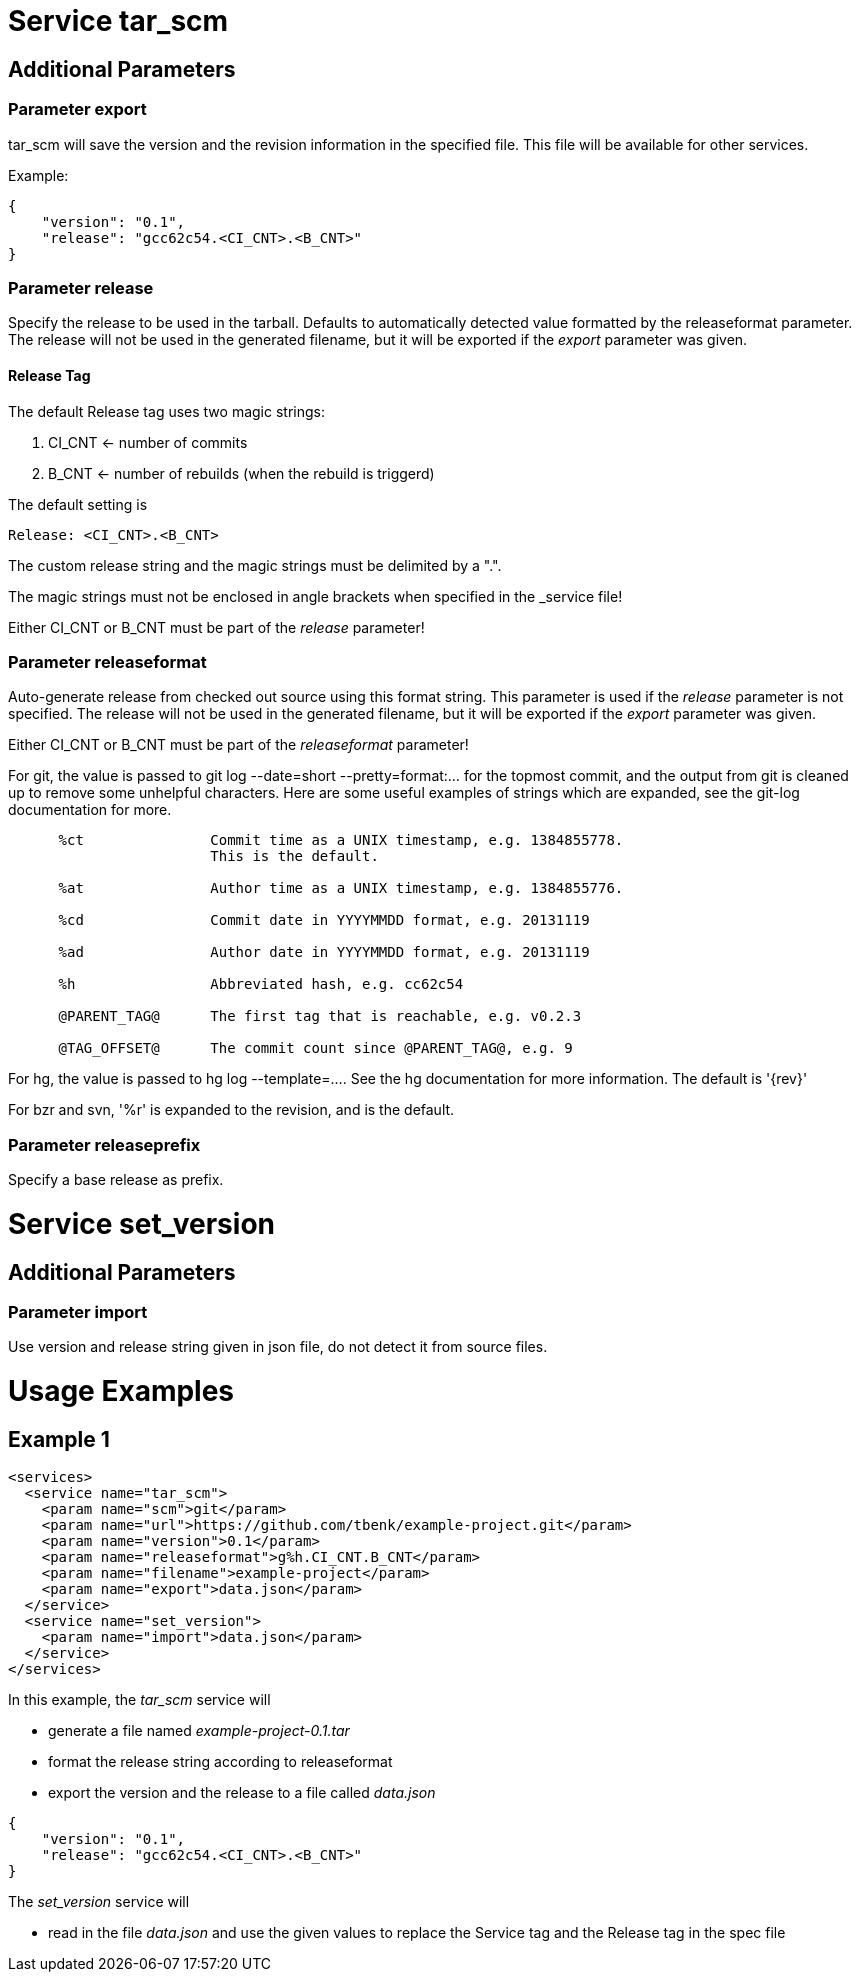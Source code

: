 = Service tar_scm

== Additional Parameters

=== Parameter export

tar_scm will save the version and the revision information in the specified file. This file will be available for other services.

Example:

----
{
    "version": "0.1",
    "release": "gcc62c54.<CI_CNT>.<B_CNT>"
}
----

=== Parameter release

Specify the release to be used in the tarball.  Defaults to automatically  detected value formatted by the releaseformat parameter. The release will not be used in the generated filename, but it will be exported if the _export_ parameter was given.

==== Release Tag

The default Release tag uses two magic strings:

. CI_CNT <- number of commits

. B_CNT <- number of rebuilds (when the rebuild is triggerd)

The default setting is

----
Release: <CI_CNT>.<B_CNT>
----

The custom release string and the magic strings must be delimited by a ".".

The magic strings must not be enclosed in angle brackets when specified in the
_service file!

Either CI_CNT or B_CNT must be part of the _release_ parameter!

=== Parameter releaseformat

Auto-generate release from checked out source using this format
string.  This parameter is used if the _release_ parameter is not
specified. The release will not be used in the generated filename, but it will be exported if the _export_ parameter was given.

Either CI_CNT or B_CNT must be part of the _releaseformat_ parameter!


For git, the value is passed to git log --date=short --pretty=format:... for the topmost commit, and the output from git is cleaned up to remove some unhelpful characters.  Here are some useful examples of strings which are expanded, see the git-log documentation for more.

----
      %ct               Commit time as a UNIX timestamp, e.g. 1384855778.
                        This is the default.

      %at               Author time as a UNIX timestamp, e.g. 1384855776.

      %cd               Commit date in YYYYMMDD format, e.g. 20131119

      %ad               Author date in YYYYMMDD format, e.g. 20131119

      %h                Abbreviated hash, e.g. cc62c54

      @PARENT_TAG@      The first tag that is reachable, e.g. v0.2.3

      @TAG_OFFSET@      The commit count since @PARENT_TAG@, e.g. 9

----

For hg, the value is passed to hg log --template=....  See the hg documentation for more information.  The default is '{rev}'

For bzr and svn, '%r' is expanded to the revision, and is the default.

=== Parameter releaseprefix

Specify a base release as prefix.

= Service set_version

== Additional Parameters

=== Parameter import

Use version and release string given in json file, do not detect it from source files.

= Usage Examples

== Example 1

----
<services>
  <service name="tar_scm">
    <param name="scm">git</param>
    <param name="url">https://github.com/tbenk/example-project.git</param>
    <param name="version">0.1</param>    
    <param name="releaseformat">g%h.CI_CNT.B_CNT</param>    
    <param name="filename">example-project</param>
    <param name="export">data.json</param>    
  </service>
  <service name="set_version">
    <param name="import">data.json</param>    
  </service>
</services>
----

In this example, the _tar_scm_ service will

- generate a file named _example-project-0.1.tar_
- format the release string according to releaseformat
- export the version and the release to a file called _data.json_

----
{
    "version": "0.1",
    "release": "gcc62c54.<CI_CNT>.<B_CNT>"
}
----

The _set_version_ service will

- read in the file _data.json_ and use the given values to replace the Service tag and the Release tag in the spec file

